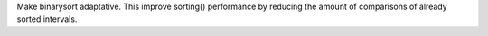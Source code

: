 Make binarysort adaptative. This improve sorting() performance by reducing the amount of comparisons of already sorted intervals.

